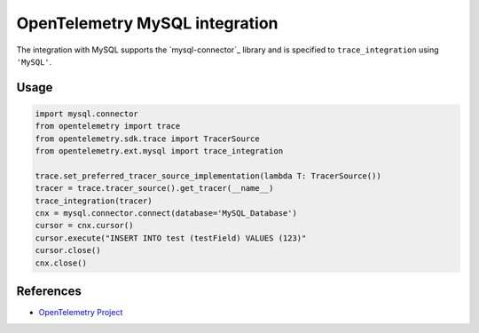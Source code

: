 OpenTelemetry MySQL integration
=================================

The integration with MySQL supports the `mysql-connector`_ library and is specified
to ``trace_integration`` using ``'MySQL'``.

.. mysql-connector: https://pypi.org/project/mysql-connector/

Usage
-----

.. code:: python

    import mysql.connector
    from opentelemetry import trace
    from opentelemetry.sdk.trace import TracerSource
    from opentelemetry.ext.mysql import trace_integration

    trace.set_preferred_tracer_source_implementation(lambda T: TracerSource())
    tracer = trace.tracer_source().get_tracer(__name__)
    trace_integration(tracer)
    cnx = mysql.connector.connect(database='MySQL_Database')
    cursor = cnx.cursor()
    cursor.execute("INSERT INTO test (testField) VALUES (123)"
    cursor.close()
    cnx.close()


References
----------

* `OpenTelemetry Project <https://opentelemetry.io/>`_
